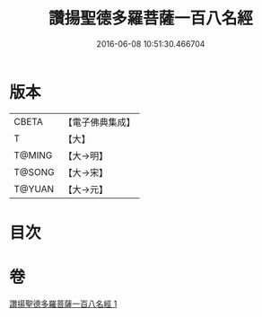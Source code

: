 #+TITLE: 讚揚聖德多羅菩薩一百八名經 
#+DATE: 2016-06-08 10:51:30.466704

* 版本
 |     CBETA|【電子佛典集成】|
 |         T|【大】     |
 |    T@MING|【大→明】   |
 |    T@SONG|【大→宋】   |
 |    T@YUAN|【大→元】   |

* 目次

* 卷
[[file:KR6j0315_001.txt][讚揚聖德多羅菩薩一百八名經 1]]

